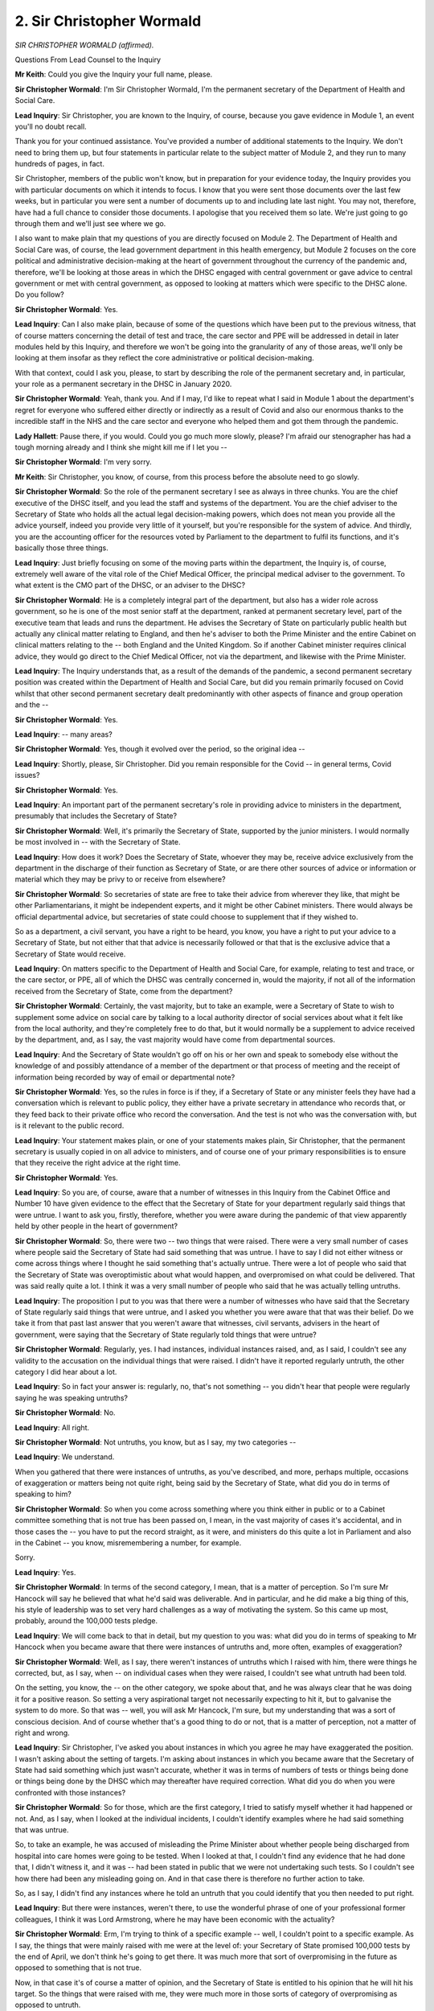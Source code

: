 2. Sir Christopher Wormald
==========================

*SIR CHRISTOPHER WORMALD (affirmed).*

Questions From Lead Counsel to the Inquiry

**Mr Keith**: Could you give the Inquiry your full name, please.

**Sir Christopher Wormald**: I'm Sir Christopher Wormald, I'm the permanent secretary of the Department of Health and Social Care.

**Lead Inquiry**: Sir Christopher, you are known to the Inquiry, of course, because you gave evidence in Module 1, an event you'll no doubt recall.

Thank you for your continued assistance. You've provided a number of additional statements to the Inquiry. We don't need to bring them up, but four statements in particular relate to the subject matter of Module 2, and they run to many hundreds of pages, in fact.

Sir Christopher, members of the public won't know, but in preparation for your evidence today, the Inquiry provides you with particular documents on which it intends to focus. I know that you were sent those documents over the last few weeks, but in particular you were sent a number of documents up to and including late last night. You may not, therefore, have had a full chance to consider those documents. I apologise that you received them so late. We're just going to go through them and we'll just see where we go.

I also want to make plain that my questions of you are directly focused on Module 2. The Department of Health and Social Care was, of course, the lead government department in this health emergency, but Module 2 focuses on the core political and administrative decision-making at the heart of government throughout the currency of the pandemic and, therefore, we'll be looking at those areas in which the DHSC engaged with central government or gave advice to central government or met with central government, as opposed to looking at matters which were specific to the DHSC alone. Do you follow?

**Sir Christopher Wormald**: Yes.

**Lead Inquiry**: Can I also make plain, because of some of the questions which have been put to the previous witness, that of course matters concerning the detail of test and trace, the care sector and PPE will be addressed in detail in later modules held by this Inquiry, and therefore we won't be going into the granularity of any of those areas, we'll only be looking at them insofar as they reflect the core administrative or political decision-making.

With that context, could I ask you, please, to start by describing the role of the permanent secretary and, in particular, your role as a permanent secretary in the DHSC in January 2020.

**Sir Christopher Wormald**: Yeah, thank you. And if I may, I'd like to repeat what I said in Module 1 about the department's regret for everyone who suffered either directly or indirectly as a result of Covid and also our enormous thanks to the incredible staff in the NHS and the care sector and everyone who helped them and got them through the pandemic.

**Lady Hallett**: Pause there, if you would. Could you go much more slowly, please? I'm afraid our stenographer has had a tough morning already and I think she might kill me if I let you --

**Sir Christopher Wormald**: I'm very sorry.

**Mr Keith**: Sir Christopher, you know, of course, from this process before the absolute need to go slowly.

**Sir Christopher Wormald**: So the role of the permanent secretary I see as always in three chunks. You are the chief executive of the DHSC itself, and you lead the staff and systems of the department. You are the chief adviser to the Secretary of State who holds all the actual legal decision-making powers, which does not mean you provide all the advice yourself, indeed you provide very little of it yourself, but you're responsible for the system of advice. And thirdly, you are the accounting officer for the resources voted by Parliament to the department to fulfil its functions, and it's basically those three things.

**Lead Inquiry**: Just briefly focusing on some of the moving parts within the department, the Inquiry is, of course, extremely well aware of the vital role of the Chief Medical Officer, the principal medical adviser to the government. To what extent is the CMO part of the DHSC, or an adviser to the DHSC?

**Sir Christopher Wormald**: He is a completely integral part of the department, but also has a wider role across government, so he is one of the most senior staff at the department, ranked at permanent secretary level, part of the executive team that leads and runs the department. He advises the Secretary of State on particularly public health but actually any clinical matter relating to England, and then he's adviser to both the Prime Minister and the entire Cabinet on clinical matters relating to the -- both England and the United Kingdom. So if another Cabinet minister requires clinical advice, they would go direct to the Chief Medical Officer, not via the department, and likewise with the Prime Minister.

**Lead Inquiry**: The Inquiry understands that, as a result of the demands of the pandemic, a second permanent secretary position was created within the Department of Health and Social Care, but did you remain primarily focused on Covid whilst that other second permanent secretary dealt predominantly with other aspects of finance and group operation and the --

**Sir Christopher Wormald**: Yes.

**Lead Inquiry**: -- many areas?

**Sir Christopher Wormald**: Yes, though it evolved over the period, so the original idea --

**Lead Inquiry**: Shortly, please, Sir Christopher. Did you remain responsible for the Covid -- in general terms, Covid issues?

**Sir Christopher Wormald**: Yes.

**Lead Inquiry**: An important part of the permanent secretary's role in providing advice to ministers in the department, presumably that includes the Secretary of State?

**Sir Christopher Wormald**: Well, it's primarily the Secretary of State, supported by the junior ministers. I would normally be most involved in -- with the Secretary of State.

**Lead Inquiry**: How does it work? Does the Secretary of State, whoever they may be, receive advice exclusively from the department in the discharge of their function as Secretary of State, or are there other sources of advice or information or material which they may be privy to or receive from elsewhere?

**Sir Christopher Wormald**: So secretaries of state are free to take their advice from wherever they like, that might be other Parliamentarians, it might be independent experts, and it might be other Cabinet ministers. There would always be official departmental advice, but secretaries of state could choose to supplement that if they wished to.

So as a department, a civil servant, you have a right to be heard, you know, you have a right to put your advice to a Secretary of State, but not either that that advice is necessarily followed or that that is the exclusive advice that a Secretary of State would receive.

**Lead Inquiry**: On matters specific to the Department of Health and Social Care, for example, relating to test and trace, or the care sector, or PPE, all of which the DHSC was centrally concerned in, would the majority, if not all of the information received from the Secretary of State, come from the department?

**Sir Christopher Wormald**: Certainly, the vast majority, but to take an example, were a Secretary of State to wish to supplement some advice on social care by talking to a local authority director of social services about what it felt like from the local authority, and they're completely free to do that, but it would normally be a supplement to advice received by the department, and, as I say, the vast majority would have come from departmental sources.

**Lead Inquiry**: And the Secretary of State wouldn't go off on his or her own and speak to somebody else without the knowledge of and possibly attendance of a member of the department or that process of meeting and the receipt of information being recorded by way of email or departmental note?

**Sir Christopher Wormald**: Yes, so the rules in force is if they, if a Secretary of State or any minister feels they have had a conversation which is relevant to public policy, they either have a private secretary in attendance who records that, or they feed back to their private office who record the conversation. And the test is not who was the conversation with, but is it relevant to the public record.

**Lead Inquiry**: Your statement makes plain, or one of your statements makes plain, Sir Christopher, that the permanent secretary is usually copied in on all advice to ministers, and of course one of your primary responsibilities is to ensure that they receive the right advice at the right time.

**Sir Christopher Wormald**: Yes.

**Lead Inquiry**: So you are, of course, aware that a number of witnesses in this Inquiry from the Cabinet Office and Number 10 have given evidence to the effect that the Secretary of State for your department regularly said things that were untrue. I want to ask you, firstly, therefore, whether you were aware during the pandemic of that view apparently held by other people in the heart of government?

**Sir Christopher Wormald**: So, there were two -- two things that were raised. There were a very small number of cases where people said the Secretary of State had said something that was untrue. I have to say I did not either witness or come across things where I thought he said something that's actually untrue. There were a lot of people who said that the Secretary of State was overoptimistic about what would happen, and overpromised on what could be delivered. That was said really quite a lot. I think it was a very small number of people who said that he was actually telling untruths.

**Lead Inquiry**: The proposition I put to you was that there were a number of witnesses who have said that the Secretary of State regularly said things that were untrue, and I asked you whether you were aware that that was their belief. Do we take it from that past last answer that you weren't aware that witnesses, civil servants, advisers in the heart of government, were saying that the Secretary of State regularly told things that were untrue?

**Sir Christopher Wormald**: Regularly, yes. I had instances, individual instances raised, and, as I said, I couldn't see any validity to the accusation on the individual things that were raised. I didn't have it reported regularly untruth, the other category I did hear about a lot.

**Lead Inquiry**: So in fact your answer is: regularly, no, that's not something -- you didn't hear that people were regularly saying he was speaking untruths?

**Sir Christopher Wormald**: No.

**Lead Inquiry**: All right.

**Sir Christopher Wormald**: Not untruths, you know, but as I say, my two categories --

**Lead Inquiry**: We understand.

When you gathered that there were instances of untruths, as you've described, and more, perhaps multiple, occasions of exaggeration or matters being not quite right, being said by the Secretary of State, what did you do in terms of speaking to him?

**Sir Christopher Wormald**: So when you come across something where you think either in public or to a Cabinet committee something that is not true has been passed on, I mean, in the vast majority of cases it's accidental, and in those cases the -- you have to put the record straight, as it were, and ministers do this quite a lot in Parliament and also in the Cabinet -- you know, misremembering a number, for example.

Sorry.

**Lead Inquiry**: Yes.

**Sir Christopher Wormald**: In terms of the second category, I mean, that is a matter of perception. So I'm sure Mr Hancock will say he believed that what he'd said was deliverable. And in particular, and he did make a big thing of this, his style of leadership was to set very hard challenges as a way of motivating the system. So this came up most, probably, around the 100,000 tests pledge.

**Lead Inquiry**: We will come back to that in detail, but my question to you was: what did you do in terms of speaking to Mr Hancock when you became aware that there were instances of untruths and, more often, examples of exaggeration?

**Sir Christopher Wormald**: Well, as I say, there weren't instances of untruths which I raised with him, there were things he corrected, but, as I say, when -- on individual cases when they were raised, I couldn't see what untruth had been told.

On the setting, you know, the -- on the other category, we spoke about that, and he was always clear that he was doing it for a positive reason. So setting a very aspirational target not necessarily expecting to hit it, but to galvanise the system to do more. So that was -- well, you will ask Mr Hancock, I'm sure, but my understanding that was a sort of conscious decision. And of course whether that's a good thing to do or not, that is a matter of perception, not a matter of right and wrong.

**Lead Inquiry**: Sir Christopher, I've asked you about instances in which you agree he may have exaggerated the position. I wasn't asking about the setting of targets. I'm asking about instances in which you became aware that the Secretary of State had said something which just wasn't accurate, whether it was in terms of numbers of tests or things being done or things being done by the DHSC which may thereafter have required correction. What did you do when you were confronted with those instances?

**Sir Christopher Wormald**: So for those, which are the first category, I tried to satisfy myself whether it had happened or not. And, as I say, when I looked at the individual incidents, I couldn't identify examples where he had said something that was untrue.

So, to take an example, he was accused of misleading the Prime Minister about whether people being discharged from hospital into care homes were going to be tested. When I looked at that, I couldn't find any evidence that he had done that, I didn't witness it, and it was -- had been stated in public that we were not undertaking such tests. So I couldn't see how there had been any misleading going on. And in that case there is therefore no further action to take.

So, as I say, I didn't find any instances where he told an untruth that you could identify that you then needed to put right.

**Lead Inquiry**: But there were instances, weren't there, to use the wonderful phrase of one of your professional former colleagues, I think it was Lord Armstrong, where he may have been economic with the actuality?

**Sir Christopher Wormald**: Erm, I'm trying to think of a specific example -- well, I couldn't point to a specific example. As I say, the things that were mainly raised with me were at the level of: your Secretary of State promised 100,000 tests by the end of April, we don't think he's going to get there. It was much more that sort of overpromising in the future as opposed to something that is not true.

Now, in that case it's of course a matter of opinion, and the Secretary of State is entitled to his opinion that he will hit his target. So the things that were raised with me, they were much more in those sorts of category of overpromising as opposed to untruth.

**Lead Inquiry**: Did you say to him, "Mr Hancock, I'm now aware that there are a significant number of people, senior civil servants and advisers in the heart of the government, seeking to respond to this appalling crisis, who believe that you are saying things regularly that are untrue or you are exaggerating or you are simply giving a wrongful impression about the reality" --

**Sir Christopher Wormald**: Not in exact --

**Lead Inquiry**: If you just let me finish my question.

**Sir Christopher Wormald**: Sorry.

**Lead Inquiry**: -- and therefore say to him, "This is damaging to the trust and the confidence which your colleagues must necessarily repose in you, and this is doing us and the department harm"?

**Sir Christopher Wormald**: So we had conversations, and I couldn't point you to, you know, a specific day, but I remember having this sort of conversation with him where I would say, you know, "People believe you are overpromising", and, as I say, the Secretary of State was always very clear that he was doing -- he was saying what he was saying, (a) he believed it was possible and (b) he believed it was very important to be both optimistic and aspirational.

So -- and that is, of course, in that category, you know, it's not untrue, but people believe you are overpromising, that is then a decision for him about whether that is the image he wishes to portray. I don't think he was in any doubt that some people thought that of him. I don't think there was ... I think -- well, you'll find out when you question him. I suspect he will be surprised by how widespread it was. I mean, I think he was very well aware that Mr Cummings held those views of him and expressed them. I think he probably knew that the Cabinet Secretary occasionally made the same point --

**Lead Inquiry**: The Deputy Cabinet Secretary?

**Sir Christopher Wormald**: I suspect -- as I say, I am now guessing about what Mr Hancock will think, but my guess would be that he will be quite surprised that Helen MacNamara had the same views. And I think some of your other witnesses have said the same thing, so I think he --

**Lead Inquiry**: All right.

**Sir Christopher Wormald**: -- will be surprised, as I was, in fact I hadn't heard that from Helen before either, that it was so widespread.

**Lead Inquiry**: And he would have been in no doubt, would he, about the concern that you expressed as the permanent secretary of his department at the fact that this appeared to be an issue?

**Sir Christopher Wormald**: So --

**Lead Inquiry**: Did you express concern, Sir Christopher, to him, or did you just debate objectively whether or not there was any validity to these issues?

**Sir Christopher Wormald**: No, in those sorts of circumstances, where it's not about wrongdoing, I see my role as making sure that the Secretary of State is aware of the position, and it is then his choice as Secretary of State how he wishes to behave. It's very different if you think there has been wrongdoing, therefore breach of the Ministerial Code, where you have a professional responsibility to raise a concern. So in those sorts of situations my role is to make sure the Secretary of State knows what is going on, to the best of my knowledge, and that if he is behaving that way he is doing so in the knowledge that it is raising concerns.

**Lead Inquiry**: Sir Christopher, we're not concerned here with code of conduct. I'm asking you whether you said to him, "Secretary of State, these concerns, these views, these expressions of opinion about your truthfulness or your accuracy or a tendency to exaggerate or be overly optimistic, however you call it, these concerns have been raised. I, as your permanent secretary, am concerned about this because of the impact upon the working relationships between this department and the rest of government, and on the trust and confidence which your professional colleagues must necessarily repose in you"?

**Sir Christopher Wormald**: No, I didn't have that conversation, but, as I say, I was not aware of the widespread view that has been expressed to this Inquiry by witnesses.

**Lead Inquiry**: How many times did this conversation, this matter, come up for debate between you? You said you spoke to him. Did it stop?

**Sir Christopher Wormald**: I can only -- I can only, and, as I say, I cannot remember the date, I can only remember one conversation, but, as I say, we were mainly talking about the views of Mr Cummings, and what he was saying.

**Lead Inquiry**: So there was one time when you spoke to Mr Hancock about the views of other professionals in government about him?

**Sir Christopher Wormald**: I couldn't ... I couldn't promise there was more than one, I can remember one conversation, but, as I say, what I was seeing at the time was a very small number of people who were not Mr Hancock's friends saying this, as opposed to a widespread thing around government. As I say, that has been presented to the Inquiry.

**Lead Inquiry**: You're not suggesting, are you, that because they weren't his friends that they should be treated any less seriously in the concerns that they expressed?

**Sir Christopher Wormald**: Erm --

**Lead Inquiry**: Helen MacNamara?

**Sir Christopher Wormald**: No, well, as I say, I didn't know that Helen held those views and she never said those views to me. It's obviously a very different conversation if you're saying "Mr Cummings is saying A, B, C, D and you need to be aware of that". That was very different from there were ten people, including lots of senior civil servants, saying.

Now, that second thing I was not aware of at the time, and therefore did not have that conversation.

**Lead Inquiry**: All right.

Do you accept that if these witnesses are right that Mr Hancock did regularly say things that they understood were untrue, that that would have been/was very damaging to the government's operations at this time, because of the lack of trust and confidence that his fellow ministers and his advisers and the advisers in other departments and civil servants could(?) place in him?

**Sir Christopher Wormald**: Categorically, yes. So at the time, I knew that there was some toxic relations both within Cabinet Office and Number 10 and between Cabinet Office and Number 10 and the Secretary of State.

What has come out very clearly from your witnesses is it was much more widespread and much more toxic in both of those categories than I knew at the time, and had I known it at the time, your statement is absolutely correct, that would be a big worry, and one of ... one of my reflections so far on the evidence that the Inquiry has heard is that the amount of time and energy that appeared to be taken up very early in the pandemic on the blame game, that energy would clearly have been much better spent solving the problems that the pandemic was bringing.

**Lead Inquiry**: Indeed.

**Sir Christopher Wormald**: So I recognise exactly the point that you are making.

**Lead Inquiry**: That is -- those questions focus on Mr Hancock and his relations with other parts of the government.

I now want to ask you some questions about the general view taken of the DHSC.

**Sir Christopher Wormald**: Yeah.

**Lead Inquiry**: Could we have, please, the witness statement from Lord Sedwill on the screen, INQ000250229, page 39.

**Lady Hallett**: Whilst that's coming up, Mr Keith, could we break at about 12.45, please?

**Mr Keith**: Yes, of course, my Lady.

Paragraph 148, Lord Sedwill refers to the NHS, and then about six or seven lines down:

"Despite the experience of its political and professional leadership, [so that's its ministers and the civil servants], dedicated and determined staff, and a surge of civilian and military personnel, DHSC was neither structured nor resourced for a public health crisis of this magnitude."

It "straddled" too many different areas, responsibilities scattered across too many areas.

"Admirably, people had pulled together and front-line staff and volunteers had performed heroics, but the programmes delivered despite not because of the legacy systems."

He says he called for major reform.

Just pause there, because there is a theme.

Mr Cummings in his statement, we won't put it up, but he says at paragraph 120:

"The DHSC was overwhelmed by the scale of the crisis in Feb-May. It didn't have anything like the people it needed. It couldn't quickly build capacity ... was bad at asking the Cabinet Office for help."

It was:

"... (... hard for me to know how much of this was [Mr] Hancock and how much structural to the DHSC)."

Helen MacNamara, if we could have this up, INQ000273841, page 30, paragraph 56. Thank you:

"Further concerns were raised by Lee Cain on the communications effort, including further indications that DHSC were overwhelmed (or appeared to be). DHSC was not able (or, perhaps, not willing) to provide anyone into the Cabinet Office to support the team ... look[ing] at public sector preparedness, [to] develop the policy on the NPIs or support on the ... co-ordination effort."

Then further down the page:

"We also -- mistakenly -- [and it's the fourth to last line in that paragraph] did not appreciate that DHSC had focused and were focusing on DHSC and the impacts on the acute health system, rather than the wider and long-term health of the public. I do not think we fully understood this until too late to do anything to really remedy it."

At page 88, paragraph 181, at the bottom of the page:

"It was difficult to get the right kind of engagement from DHSC or the NHS. There was an inbuilt reluctance to accept that it was possible to get to a point where the NHS was overwhelmed and/or to acknowledge that this would be something that Number 10 and the Prime Minister would need to be across and content with the handling of."

Then you know, I won't bring them up in light of the time, but perhaps one of them will suffice, you'll know that Sir Patrick Vallance, the government's own Chief Scientific Adviser, expressed on multiple occasions in his evening notes views about chaos, operational mess, inefficiency, lack of grip in the DHSC.

If we could have INQ000273901, page 594, he refers to an email from within the DHSC describing it as ungovernable and a web of competing parts. So that's 594 of document INQ000273901.

It is obvious, Sir Christopher, that the individuals and the personnel did their very best. Much was asked of them, and a great deal was delivered. But structurally, systemically, there appears to be a view quite widely held that the DHSC, in the face of this admittedly unprecedented crisis, did fail to perform as it was expected to do?

**Sir Christopher Wormald**: Well, let's -- there were a lot of points, a lot of different points made in the evidence that you -- that you quote, and some of them I agree with and some of them I do not.

**Lead Inquiry**: Well, structurally, do you accept the proposition that the DHSC was, to a significant and important extent, chaotic or dysfunctional or ungovernable?

**Sir Christopher Wormald**: No, I don't think any of those things. Now, the points that were made particularly in Mark Sedwill's first comment, about the nature of the health and care system and DHSC's role within it, I completely agree with, and would recognise. And this was the picture that I was seeing, I mean, I'm obviously biased as I was very proud of the work of my department and how it stepped up to the mark.

I think the point about the structural questions about how health and care were organised, what levers we had, and in particular -- and we covered this in Module 1, and I'm of exactly the same view now -- our ability both in the health and care system and in the wider government to surge for a crisis of this size, I do think that was a big problem. So, as I say, I recognise all of those things, I don't recognise --

**Lead Inquiry**: The overall problems?

**Sir Christopher Wormald**: Yeah, I mean -- for completeness, I mean, we were obviously under a huge amount of strain. We had people working incredibly hard in very difficult circumstances, dealing with something unprecedented, and it felt -- at the time it felt incredibly tough, and a huge, huge responsibility, and people were at times very down that we weren't able to get on top of some of the problems.

So I'm not going to say this was some sort of perfect, easy situation. But I don't recognise the sort of chaos and dysfunction. I recognise the people working incredibly hard in very difficult circumstances to get on top of huge challenges.

**Lead Inquiry**: So may it just be a question of degree? You would accept that, in significant ways, the DHSC did fail to get on top of problems. It was regarded as -- regarded from the viewpoint of the professional colleagues working with it day in and out at Number 10 and Cabinet Office level as being chaotic or unable to deal with the things that it was asked to --

**Sir Christopher Wormald**: Well, let's have -- so let's break down between the four. As I say, I thought Mark's paragraph, which is largely about the structure of the health and care system, I largely agree with. Helen and he had -- he and I had had conversations about -- that's why, you know, when I received that piece of paper I recognised the view as one that had been -- that I had discussed with him. Helen's views I hadn't heard before. I'm slightly surprised that I hadn't. I would be -- if she had those views I would expect her to have raised them.

Likewise with Patrick, if he had issues at particular times, as his diary clearly shows that he did, I thought we had -- I have huge respect for Patrick, I thought we had a good working relationship, and I would have hoped that he would have raised them directly with me.

And then for Mr Cummings, well, I mean, his views of government civil servants are long held and very public, so I would -- I would put the four pieces of evidence that you've given me in different categories like that.

**Mr Keith**: My Lady, that may be a convenient moment.

**Lady Hallett**: We will break for lunch. I'm sorry we've got to ask you to come back after lunch. You were warned, I hope?

**The Witness**: I was warned, and there are obviously lots of important questions to be answered.

**Lady Hallett**: Very well, I shall come back at 1.45, please.

*(12.45 pm)*

*(The short adjournment)*

*(1.45 pm)*

**Lady Hallett**: Mr Keith.

**Mr Keith**: Sir Christopher, I now want to turn to some of the most important COBR meetings, and so that we can all understand the importance of this topic, COBR was of course the crisis machinery in the heart of government that responded to and responds to crises, both acute, and as we will see, longer running. It was at those COBR meetings that some of the most important decisions and the most important realisations came to be understood.

**Sir Christopher Wormald**: Correct.

**Lead Inquiry**: Yes. The DHSC was obviously aware from an early stage of the novel virus, and the evidence shows that you chaired a number of meetings in January with your officials, you chaired regular meetings from January with the CMO, the Deputy Chief Medical Officer, strategic incident director, and other bodies with which the DHSC was associated, Public Health England, for example, NHS England.

And presumably the DHSC, through yourself and others, attended all the COBR meetings?

**Sir Christopher Wormald**: Yes. So I chaired meetings, I think, from January 20th, and I went on doing so until there were regular ministerial meetings.

The initial COBR meetings were chaired by, as I think is well known, the Secretary of State for Health, and I attended, I think, all the COBR meetings that he chaired, and then subsequent COBR meetings where it was alternate between the Prime Minister and the Secretary of State.

**Lead Inquiry**: Yes. The first one that I want to take you to, although it's not the first in order, is 29 January 2020, page 1 of INQ000056226. With all these documents, and with all these minutes, Sir Christopher, I'm going to ask you to focus, please, on what your understanding on the part of the DHSC was when you received the information and the relevant facts --

**Sir Christopher Wormald**: Yeah.

**Lead Inquiry**: -- and so on and so forth, in the course of these meetings. We can see the attendance on the first page, the ministers. Second page, officials, including yourself in the middle of the page on the left.

If we go to page 5, we can see in paragraph 3 the CMO telling the attendees that:

"... the UK planning assumptions were based on the reasonable worst-case scenario. There were two scenarios to be considered. The first was that the spread was confined within China, the second was that the spread was not limited to China and there would be a pandemic like scenario, with the UK impacted."

It appears from this, Sir Christopher, that the DHSC, amongst all the other attendees, was being told that if the spread -- if the virus spreads from China and is not limited to China, but is anywhere else, other than China, there would be a pandemic-like scenario with the UK impacted. That is to say, if it leaks from China, it's coming.

**Sir Christopher Wormald**: Yes, that's what -- that's certainly what it -- that's certainly what it says. The CMO's views at the time, as he expressed them, and he of course is the DHSC in this case, there wasn't a sort of -- there isn't a difference -- I think were a little more nuanced than is set out here. But those were the two broad scenarios.

**Lead Inquiry**: In that second scenario, therefore, on the basis that the virus leaks from China, to what extent did the attendees ask themselves: well, if we're being told that, if it leaks from China, there would be a pandemic-like scenario and the UK is impacted; what measures do we need to start thinking about now to stop the United Kingdom being impacted once the virus has spread from China?

**Sir Christopher Wormald**: Well, so that was the whole reason there was -- there were COBR meetings at this time at all, and -- because, as I'm sure you know, it's quite a high bar --

**Lead Inquiry**: Sir Christopher, I'm so sorry. What measures were in any or all of your minds as to -- what thoughts were in your minds as to what measures could be taken to stop this second eventuality arising?

**Sir Christopher Wormald**: Oh, sorry. I'm terribly sorry, I slightly misunderstood your question. So the measures people were thinking at the time would have been all the measures up to the full implementation of the pandemic flu plan that we've discussed before. That's what would have been in people's heads.

**Lead Inquiry**: There is no debate, if you take it from me, on the face of this document, as to what those measures might be, what can be done to start putting them into place or thinking about them or arranging them. Why is that?

**Sir Christopher Wormald**: Well, I mean, there was definitely thinking and discussion of that going on. COBR -- and this is one of the things we need to reflect on about the process. COBR tends to deal and is set up to deal with incidents, and you see that from the agenda of this thing, it was dealing with like very specific things. So from my recollection, there was definitely discussion within DHSC and within SAGE about the kinds of measures that you would need to take, and discussion of the flu plan. It's not in this particular meeting, that is true.

**Lead Inquiry**: So the answer is: it wasn't debated in COBR, which is the primary body for crisis machinery in the United Kingdom?

**Sir Christopher Wormald**: I haven't checked when it began to be discussed in COBR, certainly not in this meeting.

**Lead Inquiry**: Could we look at page 6, please, paragraph 12. The reasonable worst-case scenario planning: the government "continuously plans for a pandemic", it's an "international issue", local resilience forums had planning assumptions for pandemic influenza.

There are then a number of bullet points about repatriation, dealing with British nationals in Wuhan, pandemic plans in place for prisons, border staff, PPE, transmission possibly of the virus through food or animals.

Then over the page, transport -- communications. Summing-up, 16, there must be a clear communications plan. The CMO should lead communications, more detail on Wuhan returnees.

Are you surprised, looking at this now, that there was no debate at all about whether or not anything could be done to stop the virus coming once it had left China, or secondly what measures in practice might have to be contemplated?

**Sir Christopher Wormald**: I didn't think -- I have to say I didn't think so from memory about this specific meeting, because I did know all those discussions about the flu plan were -- well, they were certainly going on in DHSC. Now, I mean, the closest this meeting gets to it is the thing we went past on the reasonable worst-case scenario assumptions, and that was clearly the focus of the work at the moment, was working out -- was working out those.

Now, and the only further thing I'll say is at this stage what the communications were to the general public about what they should do, that is the first stage of preparing for a novel disease. I know it's not directly relevant to your question, but it's more than just ... sorry, something very odd happened on the screen. It's more than just comms in the traditional sense.

So if I'm honest, I can't say at that meeting I was surprised, because the meeting was discussing, as it were, the business of the day.

**Lead Inquiry**: Communications appears to be at the forefront of matters considered by this committee. It appears to be the focus of the summing-up. Why was so much focus relatively placed on communications as opposed to considering the practical measures which might be taken to stop the virus reaching the United Kingdom, assuming it had left China?

**Sir Christopher Wormald**: For the reason that I just said, that the question -- and I'm sure you'll want to ask our public health specialists who you're talking to later, the question of what are you advising the public to do is the first thing that you want to do -- you know, whether you advise people to go to particular places, wash hands, all those sorts of things, those are public health interventions done via communications, and from my mind -- and it's particularly why there's a reference to the CMO leading communications here, it's about, from memory, that sort of public health communication, you know, not is the government going to issue a press notice.

**Lead Inquiry**: You've referred twice to the flu plan.

**Sir Christopher Wormald**: Yeah.

**Lead Inquiry**: In summary, and is this a correct summation of the position, Sir Christopher, the flu plan upon which the government at this stage was still proceeding --

**Sir Christopher Wormald**: Yeah.

**Lead Inquiry**: -- dating back to 2011, the flu pandemic strategy, envisaged measures such as providing for proper legislative powers to be exercised --

**Sir Christopher Wormald**: Yeah.

**Lead Inquiry**: -- the Coronavirus -- or flu Bill, the possibility of school closures, washing hands and managing excess deaths. Were those the broad heads of --

**Sir Christopher Wormald**: Erm, plus the communications bit. So what the flu plan envisages --

**Lead Inquiry**: Just yes or no, are those the correct --

**Sir Christopher Wormald**: No.

**Lead Inquiry**: -- heads? You say plus?

**Sir Christopher Wormald**: Yes, so -- and in some ways the heart of the flu plan is voluntary -- I must remember not to use the acronyms -- non-pharmaceutical interventions, voluntary non-pharmaceutical interventions, which are dialled up and down to control, so that is the other thing in the flu plan that we were expecting to do. So the work going on in the department at this point is: can we update the flu plan for this different disease but, as you say, the presumption was that we would be following, basically, the flu plan.

**Lead Inquiry**: Forgive me. What non-pharmaceutical interventions was the DHSC actively considering other than those measures which I have already mentioned which were part of the existing flu plan, the possibility of school closures, dealing with the physical problems associated with excess deaths, arranging for legislative proposals to be advanced, and washing hands?

**Sir Christopher Wormald**: It's what advice you give to the public on how they should be behaving --

**Lead Inquiry**: Those are not non-pharmaceutical interventions. What other non-pharmaceutical interventions?

**Sir Christopher Wormald**: Sorry, those are non-pharmaceutical interventions.

**Lead Inquiry**: The ones I have mentioned are non-pharmaceutical interventions, I am asking you what else was under consideration by way of other non-pharmaceutical interventions, not communications to the public, I'm talking about practical measures to stop the spread of the virus?

**Sir Christopher Wormald**: Sorry, this is where we're slightly misunderstanding ourselves. Advice to the public on how to behave are non-pharmaceutical interventions designed to stop the spread of the virus, is my point.

**Lead Inquiry**: INQ000146557, pages 1 and 2.

This is an email enclosing minutes from a SAGE meeting. It is an email which goes to the permanent secretary at the dhsc.gov.uk. We can see that in the top right-hand corner. Would that have been you?

**Sir Christopher Wormald**: Yes.

**Lead Inquiry**: If we look down at the bottom of the page, we can see that Professor Sir Chris Whitty says, of the four scenarios, only two in practice are worth considering.

"The other is the opposite end of the risk scale and is our reasonable worst case scenario for which plans are also being developed. With R [the reproduction rate] of 2-3 ..."

That's one person infecting two to three other people in an unimmunised population.

"... mortality of maybe 2% (wide confidence intervals around both of these and all other numbers), a doubling time currently of maybe 3-5 days and an incubation period of mean 5 [days] this could within the next few weeks ..."

Emphasise that, please, Sir Christopher.

"... become widespread and turn into a significant pandemic relatively quickly."

The Chief Medical Officer was saying, in essence, was he not, "We have a basic understanding of the reproduction rate, we've got a basic understanding of the mortality rate and, therefore, we can work out how many people might die, a doubling time, and therefore that this could spread within the next few weeks and become widespread".

With that information available, and with the knowledge from the COBR meeting that once the virus has left China, if it leaves China, it's coming, why were those two pieces of information not put together to reach the realisation, with those characteristics and with no practical means of stopping it once it's left China, we are in real trouble?

**Sir Christopher Wormald**: No, and that was the view of the department. I mean, a few days after this, the Chief Medical Officer is saying that we might be looking at 100,000 to 300,000 deaths in that scenario, and that was the basis -- that that might happen at this pace, not that it will, but it might, was the basis on which DHSC was working.

**Lead Inquiry**: Once it leaves China, it will happen?

**Sir Christopher Wormald**: Yeah, and the "once" is very important here, so Chris -- and I've talked to him on a number of occasions about this -- was clear that the conditional bit of that is very important. So he is not saying there will be a pandemic, he is saying, if it's not controlled in China, then it's very likely to become a pandemic and then, as becomes clear a few days later, he is saying "And in the UK that might lead to 100 to 300,000 deaths", so I don't think there's any sort of dispute about what we thought at the time.

**Lead Inquiry**: And by the beginning of February you discovered that it had indeed left China?

**Sir Christopher Wormald**: Well, in -- at that point, in extremely small numbers. Now, this is why I say that the CMO's view is rather, slightly more nuanced, or certainly how he described it to me, than is set out here.

So, I mean, as I say, I'm sure you will ask him yourself, but his view was if you have, as it were, very small outbreaks elsewhere that can be contained, in exactly the same way as our strategy started with contain, then of course it doesn't become a pandemic, it's when you get sustainable human-to-human transmission across a wide range of countries. At that point his view was it was very, very difficult to stop and would become a pandemic.

**Lead Inquiry**: So you're saying that the assertion in the COBR minute that the virus would become widespread -- the second contingency, it would become widespread once it leaked from China, is wrong?

**Sir Christopher Wormald**: No, it's not wrong, it's a -- certainly, as I understood the CMO's views, but of course you'll ask him yourself, that it's a -- it's about what you mean by leaked from. So a case, one case appearing in another country that is identified, contained and doesn't lead to human transmission, he would not say that is -- has leaked from China. Once you've got sustained human-to-human transmission outside China, I think that's what he would describe as -- I mean, I'm slightly -- why I'm um-ing and ah-ing --

**Lead Inquiry**: I'm not asking for the Chief --

**Sir Christopher Wormald**: That was my understanding.

**Lead Inquiry**: That's right. I'm asking for your understanding.

**Sir Christopher Wormald**: Yeah.

**Lead Inquiry**: INQ000146558 is a letter from the private secretary in Downing Street to the DHSC, because it says:

"The Prime Minister met your Secretary of State, the CST and colleagues from the centre today for his first DHSC Departmental Performance meeting."

Much of this statement or this letter deals with matters concerning the NHS objectives for manifesto commitments, performance, and so on.

There was, however, in the meeting a short update on coronavirus, which appears to relate to the need to explain the plan, whatever that plan was, and dealing with travel restrictions.

Why was so little time, relatively speaking, devoted in that meeting to coronavirus, in light of the information from the COBR and that email from the Chief Medical Officer saying the plausible scenario is once the virus leaks from China it is coming?

**Sir Christopher Wormald**: So I've covered this meeting in quite some detail in my statements, but -- so the meeting was set up at the request of the Prime Minister to cover --

**Lead Inquiry**: Sir Christopher, I don't wish to be impolite. Please would you answer the question: why was so little time, relatively speaking, spent on the issue of coronavirus during this meeting?

**Sir Christopher Wormald**: Well, what time was devoted to what was the choice of the chair of the meeting, which was the Prime Minister.

**Lead Inquiry**: All right. So your answer is the Prime Minister --

**Sir Christopher Wormald**: We had -- we had asked for coronavirus to be added to the agenda, and the CMO came specially, was not an original invite to the meeting, because we believed that we should update on the status of Covid, which was done. How the meeting was then run in practice was, as I say, a matter for the chair.

I came out of the meeting thinking that the messages about how serious this was and what the likely death toll would be had been delivered, so I wasn't thinking that our objectives for that bit of the meeting had not been achieved, even though it covers lots of other things. In my mind, we were there to tell the Prime Minister this is very serious and the likely death toll and to hear from the CMO, and that had all been achieved.

**Lead Inquiry**: Do you agree that the letter from Downing Street reflecting upon the meeting on behalf of the Prime Minister makes absolutely no reference to the death rates?

**Sir Christopher Wormald**: No, it doesn't, which -- now, my --

**Lead Inquiry**: Just yes or no, please.

**Sir Christopher Wormald**: No, it doesn't. Just as a matter of fact it does not.

**Lead Inquiry**: The COBR meeting on 5 February, INQ000056215.

Page 1, attendees. Page 2, officials, you're there again. Page 5, paragraph 2:

"... the CMO said ...

"- On average individuals who had died as a result of the novel coronavirus had spent between seven to ten days in hospital ...

"- The two most high-risk groups appeared to be the elderly and those with pre-existing illnesses.

"...

"- The fatality rate estimate remained at 2-3%."

Scrolling back out, please, paragraph 4 deals with the issue of returnees.

Paragraph 6 notes that screening controls would be unlikely to delay the arrival of the virus by very much.

Paragraph 7 deals with communications -- I'm sorry, it deals with repatriation of those persons coming back from China. I think maybe item 3 deals with -- item 4 deals with communication strategy, and item 3 reasonable worst-case scenario:

"The DIRECTOR OF THE CIVIL CONTINGENCIES SECRETARIAT set out the planning priorities ...

"... the following points were made:

"- The committee agreed the need for a clear communications strategy ...

"... an emergency bill for support the UK's response."

And the link between the devolved administrations and local resilience forums.

Where was the debate about whether or not borders or a test and trace system or other practical form of NPI could prevent the spread of the virus if it came to the United Kingdom?

**Sir Christopher Wormald**: Well, I think, and this is from memory, if we look at the slides mentioned in paragraph 9, that is the report of the planning that is being done for the -- for the reasonable worst-case scenario, which is that the virus has escaped from China and become a pandemic. So I think it is that bit of the discussion.

**Lead Inquiry**: The planning priorities there referred to were drawn, were they not, from the 2011 pandemic flu strategy document, which, as we've discussed, talked in terms of washing hands, talked in terms of the possibility of closing schools, talked in terms of how to manage large numbers of dead people, and communication.

**Sir Christopher Wormald**: And the things I mentioned earlier.

Now, on the two things you raise specifically, so the closing of borders, and I can't remember the exact date, but our scientific and clinical advice at the time, and certainly the WHO's advice, was that closing borders would have not more than a marginal timing effect. So I'm not surprised --

**Lead Inquiry**: We've read that --

**Sir Christopher Wormald**: Yeah.

**Lead Inquiry**: -- bit out.

**Sir Christopher Wormald**: So I'm not surprised that was not discussed. At this point I don't think anyone in the UK was talking about an extensive test and trace system as being a possibility. Again, given that at this point I don't think we ... I may get my timeline wrong, but this is just -- this is the point when the first tests are being invented, as it were. Certainly no one was talking about an extensive test and trace system at this time. So I'm not surprised it wasn't discussed.

**Lead Inquiry**: So is this the position: border measures by way of screening for symptoms and the like was -- and in fact your department advised on 21 February and the measures and the advice were accepted on -- sorry, of January. The advice was accepted by the Secretary of State on 22 January, to the effect that symptom screening at borders was unlikely to be particularly effective --

**Sir Christopher Wormald**: Yes.

**Lead Inquiry**: -- and would only secure a few days' delay, if that?

**Sir Christopher Wormald**: Yeah.

**Lead Inquiry**: There was a recognition that there was no testing system scaled up or in place. Other than the first few hundred index cases, there was no real test and trace system, was there?

**Sir Christopher Wormald**: No.

**Lead Inquiry**: That was because under the 2011 pan flu strategy it was understood you don't need and you don't have to have a test, trace system for dealing with flu; correct?

**Sir Christopher Wormald**: Well, basically, yes.

**Lead Inquiry**: Right.

**Sir Christopher Wormald**: As I say, at that point, there's no testing infrastructure at all, so --

**Lead Inquiry**: Yes. Doctrinally, because of the latent period, the incubation period, the characteristics of flu, there's no point having a test, trace system. You take Tamiflu, an antiviral, and you wait it out.

For this virus, which you knew was not a flu virus, where was the understanding that you did need a test, a massively scaled-up test, trace system if there was to be any practical means of preventing the virus from reaching the United Kingdom and spreading?

**Sir Christopher Wormald**: That came much later.

**Lead Inquiry**: Why didn't it come then?

**Sir Christopher Wormald**: Well, of course, at this point -- as I say, I can't quite remember the timeline of the actual creation of -- creation of tests, but it's --

**Lead Inquiry**: The diagnostic -- forgive me -- the United Kingdom on the same day as South Korea invented a diagnostic test for coronavirus --

**Sir Christopher Wormald**: Yeah.

**Lead Inquiry**: -- it was, in fact, in the middle of January, but there was no scaling up of the test and trace system beyond the first few hundred index cases until well after --

**Sir Christopher Wormald**: Yes, that's correct. And at this point, the scientific advice we were receiving was -- I'm not quite sure what the right words are, not definitive about how good even the tests were at this point, so for quite a long period, for example, it was believed that the test did not reliably pick up either presymptomatic or asymptomatic cases and it wasn't clear how reliable it was for symptomatic cases till a bit later.

So at this point with the development of the testing technology and the understanding of the testing, nobody, as far as I know, was -- from either the policy side or the clinical or scientific side, was saying that what you're laying out was a practical proposition for stopping the virus getting into the country in the first place.

So the focus was, as is then set out in the plan on March 3rd, on the contain -- the "contain" bit and then the other stages of the plan.

**Lead Inquiry**: Do you accept that other countries turned it very much into a practical proposition?

**Sir Christopher Wormald**: Oh, well, and -- and I've said, I've said before, that some countries in South East Asia clearly did very, very well.

**Lead Inquiry**: Yes.

**Sir Christopher Wormald**: Now the only think I'd add on this, and again I think I put it in my statement, that even the countries in Europe which had a much bigger testing capacity, particularly Germany, which had a very extensive diagnostics industry, they didn't succeed in using testing to stop the virus getting in either. So it wasn't simply a question of how many tests you have -- and as the Chief Medical Officer gave in his witness statement -- in his evidence to Module 1, when you look at what South Korea had done, what they'd done was a very big investment in public health in general, of which testing was one part, as it were. So what I wouldn't like to leave you the impression with was that even -- even looking at South East Asia, but the testing bit is a complete silver bullet. It was -- clearly they did it very well, they did it much better than us, I think there's absolutely no doubt about that, but at this point no one in the UK was thinking of a test and trace system as being the answer.

**Lead Inquiry**: Regardless of Germany, with which we're not overly concerned in this Inquiry, regardless of whether it was a silver bullet, there was no practical or policy consideration given at all, until very much later, to the practical proposition of a test and trace system to prevent the spread of the virus?

**Sir Christopher Wormald**: No, and the advice we were receiving from our clinicians and the scientists didn't include that measure, that is true.

**Lead Inquiry**: INQ00056227 is a COBR on 18 February.

At this stage, we can see there the attendees. Page 2, the officials, including yourself again. Page 5, a CMO update. A debate about the reasonable worst-case scenario. And I'm not going to deal with you with the point about whether or not focusing on the reasonable worst-case scenario and whether it would eventuate misdirected attention away from the reality of what was happening.

But this COBR minute makes plain that -- you will see from the CMO's description in paragraph 2 -- there was a risk of onward transmission, escalation to a global pandemic remained realistic possibilities.

Scrolling back out, please, repatriation, paragraph 4. Paragraph 5, the repatriation of nationals and the possibility of infection from persons entering the United Kingdom.

Scrolling back out, and then going to the next page, legislation, so again a debate about the legislative basis for anything that might need to be done.

Scrolling back out again, the following page:

"Planning for a Reasonable Worst Case Scenario":

"The DIRECTOR OF THE CIVIL CONTINGENCIES SECRETARIAT said that there was work to be done to create a clear plan of activity (across the UK Government) from the moment of sustained transmission to its estimated peak ..."

If you're right, Sir Christopher, that there was already thinking about NPIs and what measures reflective of the existing flu strategy or additional to the existing flu strategy could be contemplated and imposed, why was the COBR still at the stage of just talking about the need to create a clear plan of activity?

**Sir Christopher Wormald**: Well, I mean, what it says is there was still work to be done, which there was, the work had begun, but it had not finished. I think the situation is exactly as described on the page.

**Lead Inquiry**: You were obviously closely engaged with Number 10 and Downing Street and the Cabinet Office through these late days in February, were you not?

**Sir Christopher Wormald**: Yes.

**Lead Inquiry**: How effective was the working relationship at ministerial and at official level?

**Sir Christopher Wormald**: So, and again, I've done this in some detail in my witness statement, I believed that in terms of relations at official level, actually throughout the pandemic, they were good, with the Cabinet Office, and -- at political level, and we've discussed some of this already, they were rather more up and down. But we felt we had good communications, that we got a hearing, that we'd engaged with the Civil Contingencies Secretariat, that COBRs were happening, all those things we had asked for, we felt those relationships were good.

**Lead Inquiry**: You say in your statement that conflicts and tensions were time consuming and consequently affected the efficiency of the government's response, so it appears you accept that to some degree, but we mustn't overexaggerate it, the ability of the government to respond was adversely affected --

**Sir Christopher Wormald**: Yeah, I mean, so --

**Lead Inquiry**: -- clashes?

**Sir Christopher Wormald**: It wasn't surprise you I thought about my words here extremely carefully, so -- and it's exactly as I say in my witness statement. So I don't believe, and I've never believed, that the core decision-making of which NPI to implement when in this period, this March period, was affected by any of those issues. When I was -- my recollection at the time and when I've reviewed the evidence, you can see the golden thread from the scientific advice we were receiving to the decisions that the government made on NPIs. So I thought that core bit was following a proper process of advice et cetera.

What was affected by the issues that you mention was, exactly as you said, it was the efficiency of the government machine to do a number of other things.

**Lead Inquiry**: Right.

**Sir Christopher Wormald**: We had two, and I think I raised -- and it's in the evidence, two very specific practical things that went wrong that made us less efficient. One was meetings being called by several different bits of Downing Street and Cabinet Office at the same time with the same people on the same subject. And the other, which I have some text exchanges with Tom Shinner and with Mark Sedwill on, is multiple commissions on the same issue, and in one case I think there were two or three commissions on a procurement issue which turned out none of them were what the Prime Minister wanted and we wasted an entire day.

So there were definite -- I'm not disputing at all, there were definitely those sorts of issues. I didn't think, and I didn't raise, therefore, that those core decisions on NPIs, I didn't see any of that being affected by those issues.

**Lead Inquiry**: But the efficiency of the government's response was affected, yes or no?

**Sir Christopher Wormald**: And in the examples I have given, and I put it on record at the time, and we dealt with them, yes.

**Lead Inquiry**: Right.

INQ000279915 is a record of a WhatsApp communication between yourself and then Sir Mark Sedwill --

**Sir Christopher Wormald**: Yeah.

**Lead Inquiry**: -- where on 18 March you were worried about the fact that Number 10 SPADs were attending SAGE?

**Sir Christopher Wormald**: Yes.

**Lead Inquiry**: By 18 March, deaths had started to occur in the United Kingdom, had they not?

**Sir Christopher Wormald**: Yeah, and by --

**Lead Inquiry**: No, just please wait for the question.

**Sir Christopher Wormald**: Oh, sorry. Yes.

**Lead Inquiry**: Why were you concerned with a matter of process of this type as to who was attending SAGE when presumably the focus of every single minister and official should have been on the delivery, the outcome of these committee meetings and what was being done?

**Sir Christopher Wormald**: Because of the part at the top of the page. So 18 March is between the decision on 16 March to go for much more extensive voluntary restrictions and then the decision on 23 March to go for full lockdown.

My concern about SAGE here, and, as I say, I was normally a big fan of SAGE, my specific concern is in the second text here, which was, as far as I could see, SAGE had changed its analysis particularly around, I think it was, the effects on the NHS, without there being an explanation of new data.

So that was what I was concerned about. And then I was concerned about the purity of the SAGE advice which was going to the Prime Minister and others because SPADs were available. Those were my concerns, so I raised them.

**Lead Inquiry**: Sir Christopher, a concern about the substance of the advice coming from SAGE is one thing. Why were you wasting time concerned with the process of the system?

**Sir Christopher Wormald**: Because whether the advice is pure, and this was the reference to Chilcot you will see here, that one of the key findings of the various reports around the Iraq War, including the Chilcot one, was the mixing up of the technical factual advice and the political advice. That is the reference to Chilcot.

Now, as I say, this had been a key issue in that Inquiry --

**Lead Inquiry**: I'm going to --

**Sir Christopher Wormald**: We therefore wanted to take it very seriously.

**Lead Inquiry**: Forgive me. You've made the point, you were concerned about the recommendations of the Chilcot Inquiry. We don't need to go into what they were.

Let's go back a few days to another COBR, 26 February, INQ000056216.

Pages 1 to 3 give us the attendees.

If we just scroll, please, through page 2, we can see that again you're there.

Then if we look at page 5, paragraph 1, an update on the current global situation.

There was particular concern at the 26 February -- COBR -- wasn't there, Sir Christopher, about the fact that in Italy there had been an explosion of the virus? There had of course been a quarantining or a lockdown of a number of northern municipalities in Italy, and concern was expressed there about sustained human-to-human transmission in Italy, which receives a high number of travellers to and from the United Kingdom.

If we scroll back out again, and just cast our eyes down the page, we have health advice for travellers and schools; over the page, international response, that's to say helping other countries and helping the WHO; and then (d) on page 6, paragraph 11:

"... the reasonable worst case planning assumptions looked close to becoming the reasonable planning assumptions as cases in Italy demonstrated the need for heightened alertness ..."

Progress legislation, ensure good public communications, and there are references then to massive numbers of deaths under the reasonable worst-case scenario, which was of course appearing increasingly to be the reality, guidance on excess death management, a reference to economic impact.

And then if we just go over and scroll, pages 8, 9 and 10, we will see references to travellers -- thank you -- excess death management, and actions for the processing of the Bill, the Covid-19 Bill.

Where is the practical debate about measures to stop or control the spread of the virus, which is now in Italy and is envisaged to undoubtedly, if it had not already come to the United Kingdom, to come here?

**Sir Christopher Wormald**: So I would say that would be in the HMG preparedness section that you described. Now, of course the other thing that was going on at the moment, which I think every attendee at the meeting would have known is this is when we were preparing the -- for publication the Covid action plan that went out on 3 March, and that was the big thing that was being done at that point, which was to set out that strategy, and the -- and just for completeness, we were of course still in the contain phase in the UK at this time.

**Lead Inquiry**: Yes. On 28 February, before that action plan was published, a paper was prepared by the Civil Contingencies Secretariat with the assistance of the Department of Health, correct?

**Sir Christopher Wormald**: Yes, I don't remember the paper at the time, but having read it, that is clearly the case.

**Lead Inquiry**: INQ000146569. The UK's preparedness, written by the Civil Contingencies Secretariat, paragraph 1:

"Covid-19 looks increasingly likely to become a global pandemic although this is not yet certain."

**Sir Christopher Wormald**: Yeah.

**Lead Inquiry**: Did you agree with that sentence?

**Sir Christopher Wormald**: Erm, at that point, I thought -- I mean, as I say, I don't remember the paper at the time, but, as I say, WHO at this point had not declared a global pandemic, we were still in the contain phase --

**Lead Inquiry**: I'm so sorry to interrupt, Sir Christopher, regardless of whether the United Kingdom was in a contain or delay or mitigate stage, a matter of process in a plan yet to be published, did you think on 28 February that that sentence was correct?

**Sir Christopher Wormald**: Well, as I say, I didn't see that sentence on 28 February --

**Lead Inquiry**: Were you --

**Sir Christopher Wormald**: I think -- and the danger of hindsight is very large, I think that our and the CMO's view was that it was very, very likely indeed at this point.

**Lead Inquiry**: So that crucial document, setting out for the first time in this form the Civil Contingencies Secretariat's view, the crisis machinery's view in government of the UK's preparedness, starts with a sentence of vital importance that is materially mistaken, in your view?

**Sir Christopher Wormald**: Not materially mistaken, the sentence is not inconsistent with what I have said.

**Lead Inquiry**: All right.

**Sir Christopher Wormald**: I think, and, as I say, the danger of hindsight here is very high, I think, at that point, I and the CMO would have -- and particularly the CMO, would have made it stronger than that. But, as I say, my danger of hindsight, just to be completely honest, my danger of hindsight is very --

**Lead Inquiry**: Where is the hindsight, Sir Christopher? You said "I think that the CMO's view was that it was very, very likely indeed at this point".

**Sir Christopher Wormald**: No, yeah --

**Lead Inquiry**: Where is the hindsight in that?

**Sir Christopher Wormald**: Well, it's very easy to say on a particular date a view was X, which I can't evidence, but so I'm giving you what I think is my honest view.

**Lead Inquiry**: The UK's approach, underpinned by science -- we'll come back to the issue of following the science in a moment -- is currently to contain the small number of cases here and reassure the public.

When you, your department, your officers, your officials, read this document, what answer did they come up for the question: how is the United Kingdom to currently contain the small number of cases here?

**Sir Christopher Wormald**: Well, so, at this point, when you've got a small number of cases, you can contain via contact tracing, and that was what was being -- happening at this time. You go into the delay phase, as it became, as you say, in the strategy, later, at the point when you can no longer do that. So that sentence, I assume, is a reference to that.

**Lead Inquiry**: The action plan, could we have, please, INQ000106107. This was, the Inquiry has heard, an action plan which was described by a number of -- or one particular official in Downing Street as being a comms plan. Mr Warner said in his statement: where was the real plan?

This plan had its genesis, although it was dated 3 March, some time before in a request from the Secretary of State in early February; correct?

**Sir Christopher Wormald**: I can't remember the exact date of that --

**Lead Inquiry**: INQ000106107.

**Sir Christopher Wormald**: -- that he commissioned, but ...

**Lead Inquiry**: 10 February, from somebody in the exchange administrative group:

"... we have discussed updating the 2011 pandemic flu strategy."

So just noting there, Sir Christopher, the prevailing impact of that 2011 strategy on documents being brought together, drawn up in the face of the coronavirus pandemic:

"I wanted to flag that SoS has commissioned for THIS WEEK a coronavirus version of the strategy document ... there are many pan flu supporting strategies ... which are more recent ... [but] this is an additional ask", and so on.

**Sir Christopher Wormald**: Yeah.

**Lead Inquiry**: So on 10 February, an action plan designed to deal with the fast-moving new, novel viral pandemic was sought to be introduced, to be drawn up?

**Sir Christopher Wormald**: Yeah.

**Lead Inquiry**: If you look, please, at the minutes of the meeting in which that direction was made, INQ000279883, you will see:

"... We are building a campaign site which will be the public window for the plan. We'd like to get the site launched next week ..."

Then over the page, please, page 2:

"[The Secretary of State] wants an acronym ... for the plan."

There was a debate about how you describe the "mitigate" phase.

"On timings ... he'd would be happy to publish on the 24th February, however later that week or up to the 2nd March would also be fine."

You were aware that the position was changing rapidly --

**Sir Christopher Wormald**: Yeah.

**Lead Inquiry**: -- hour by hour, day by day. What was the point on 10 February of commissioning a report wouldn't be published until up to 2 March by which time no doubt events had moved on radically?

**Sir Christopher Wormald**: Well, and from memory this is why it was extremely difficult to finalise the plan, because you were updating it for events as you went. So I was confident, and indeed we had the Chief Medical Officer sign off the factual accuracy of the plan, that the plan as published was up-to-date at that point, obviously something that, if it had been written on 10 March and then published on -- sorry, 10 February, and published on 2 March, it wouldn't have been.

**Lead Inquiry**: When the report -- the action plan was published on 3 March, it proposed that the United Kingdom thereinafter adopt a strategy comprising firstly control and secondly delay?

**Sir Christopher Wormald**: Contain.

**Lead Inquiry**: Contain, I apologise: contain and then delay.

SPI-M-O had by that date formally acknowledged sustained community transmission in the United Kingdom, had it not?

**Sir Christopher Wormald**: Yeah, there was a scientific debate going on at this point. I mean, the actual decision on when you move from contain to delay was taken by, I think, the Chief Medical Officer, and I don't have it here, but there were a series of scientific debates about whether we were still in the contain phase moving into the delay phase, and that decision was finally taken on, I believe, 12 March.

**Lead Inquiry**: So at the date of publication, a formal part of the government scientific advisory process, SPI-M-O, had already formally acknowledged that there was sustained community transmission within the United Kingdom --

**Sir Christopher Wormald**: Yes.

**Lead Inquiry**: -- ie --

**Sir Christopher Wormald**: Yes, but that was not the whole of the scientific advice that we received. As I say, there was a scientific debate going on at this point which was resolved, as I say, by the scientists.

**Lead Inquiry**: This was your department's action plan, or at least an action plant to which you contributed?

**Sir Christopher Wormald**: Yeah.

**Lead Inquiry**: Did you not ask yourself on 3 March: why are we publishing a plan that provides for containment and delay in the future when I am aware that SPI-M-O has as a committee formally acknowledged the existence of sustained community transmission, that is to say absence of control in the United Kingdom?

**Sir Christopher Wormald**: Because the formal scientific advice, which is consensus advice, drawing on a range of scientific sources, was given to us by, in this case, the CMO but normally the CMO and the Government Chief Scientific Adviser on advice of SAGE, and they were at that point not advising that we were out of the contain phase, that happened, as I say, I think on 12 March, the day after WHO had declared a pandemic.

**Lead Inquiry**: But the United Kingdom's position did not of course depend on whether or not the WHO had declared a pandemic or not?

**Sir Christopher Wormald**: No, but it depended upon what the, in this case, CMO's assessment was of the consensus of scientific opinion which -- and I'm sure you will ask me this question, you know, that is a judgement call and scientists had different -- had different views, and that is how our scientific advice worked.

**Lead Inquiry**: Strategy.

We are not going to re-debate, Sir Christopher, the proper meaning to be given to a one-peak strategy or mitigation versus suppression. You know very well what the debate is.

You say in your statement that you believe, with hindsight, that you did place too much store in shielding as being the key measure in reducing deaths from Covid --

**Sir Christopher Wormald**: Personally, yes. Now, and I hope I made --

**Lead Inquiry**: Just will you please just wait for the question.

**Sir Christopher Wormald**: Sorry.

**Lead Inquiry**: You say in your statement you believed you placed too much store on shielding. Shielding is of course a crucial part of the mitigation, the squashing the sombrero with added herd immunity strategy, because you allow the virus to spread through parts of the population while shielding the vulnerable, and you hope, you expect a majority or some or a proportion will become infected and that will then prevent reinfection or rather prevent novel infection later and a second wave.

**Sir Christopher Wormald**: Not quite, no. So as I've described in my statement, I didn't think of herd immunity as an objective --

**Lead Inquiry**: I'm not saying it's objective, I said it was a byproduct of the one wave mitigation strategy?

**Sir Christopher Wormald**: Yeah --

**Lead Inquiry**: No, no, I'm so sorry, Sir Christopher, you just have to wait for the question.

To what extent did you and the DHSC resist the change of strategy that took place from mitigation to suppression between 9 March and that weekend of 14/15 March?

**Sir Christopher Wormald**: That's not when the change occurred. So I'll say a couple of things. So I've been very surprised by the number of references to a one-peak strategy. I don't remember that being said at the time at all. And I know it's come up in a number of witness statements, and as I've read and listened that has surprised me. Almost all pandemics in the whole of human history have had more than one wave. It's very --

**Lead Inquiry**: Please let us not worry about why doctrinally --

**Sir Christopher Wormald**: As you --

**Lead Inquiry**: Forgive me, Sir Christopher -- why doctrinally it came to be called by some people as the one wave strategy. It is what it is.

Why, if you did, and maybe you did not, but did you resist the change in strategy that other parts of the government came to understand was required and then began to pursue?

**Sir Christopher Wormald**: I don't think I did resist. The change happens -- and I've set this out in my witness statement, my recollection -- between 16 March and 23 March, and as I understood it, you know, basically up until 16 March we are still following basically the flu plan of voluntary, at that point quite heavy restrictions, and then between the 16th and the 23rd the government switches to legal restrictions, which become known as lockdown. I've set out in my statement why I think that change occurred. I don't think I particularly -- in fact, I don't think I did resist that strategy, and I don't think DHSC did. I think there was a general move in government that the position we established on the 16th, in line with the scientific advice at the time, of heavy voluntary restrictions wasn't going to be enough and we switched to legal restrictions on the 23rd.

**Lead Inquiry**: Do you agree that from 1 March onwards there were scientists in Imperial College London, the London School of Hygiene and Tropical Medicine, beginning to realise and beginning to say openly: with this infection fatality rate, with this infection hospitalisation rate, with this number of people in the population, there is going to be a massive wave of deaths?

**Sir Christopher Wormald**: Yes, there were definitely scientists saying that, and the debate, and this is very important, was about the timings of restrictions, not that there would need to be so.

So -- and the clearest description of this is at the COBR on 12 March, where SAGE sets out, Patrick Vallance describes this very clearly, the NPIs that were being considered and SAGE's recommendation of which ones should be done now and which ones should wait a few weeks.

So on 12 March, the government accepts exactly what SAGE, via the government Chief Scientist has advised on which NPIs are needed at that precise moment in time.

**Lead Inquiry**: When, Sir Christopher, did you realise, as was an inevitable part of any reasonable worst-case scenario involving 800,000 deaths, that it was that reasonable worst-case scenario that was coming to pass, and it would inevitably involve the swamping of the NHS?

**Sir Christopher Wormald**: I can't -- I can't put a specific date on it. I agreed, and I think I've said this in my witness statement, I agreed with the SAGE advice that we received on that day. It made sense to me, given the data, and, as I say, and you'll see this very, very clearly in the minutes, that the debates were not about: would we have to take further restrictions; the debate was about: what is the best time to implement those restrictions, and that was a debate, as I say, I agreed with.

**Lead Inquiry**: The debate about what measures could work and when they should best be employed was a different debate from the stark realisation that unless something radical was done, the NHS would be overwhelmed?

**Sir Christopher Wormald**: And, as I say, the question that was being debated was: when is the right point in the upturn to implement which NPI, and that is what we received SAGE advice on, which was, in part, based on their assessment of what the effect on the NHS would be. And that changes radically between 12th and the 16th, when we get updated advice that basically says we're much further up the curve than we thought we were.

**Lead Inquiry**: On 12 March -- forgive me, on 12 March you had a WhatsApp exchange with Lord Sedwill -- could we have INQ000279901 -- where, notwithstanding the emerging scientific view that there would be a wall of death that would swamp the NHS, notwithstanding the figures from the NHS beginning to emerge as to bed capacity, and therefore the need for a radical change in strategy to suppression, Lord Sedwill said to you:

"I don't think [the Prime Minister] & Co have internalised yet the distinction between minimising mortality and not trying to stop most people getting it."

So a reference to the herd immunity debate. Do you agree?

**Sir Christopher Wormald**: Well --

**Lead Inquiry**: Is that a reference to the herd immunity debate?

**Sir Christopher Wormald**: No, I don't think it is. So what Mark says here is pretty much identical to what Patrick Vallance says at the COBR meeting later that day that we've just been discussing. So as far as I'm concerned, Mark was reflecting the state of the scientific advice at that point --

**Lead Inquiry**: "Indeed presumably like chicken pox we want people to get it and develop herd immunity before the next wave ..."

So obviously it was a reference to the herd immunity debate, Sir Christopher?

**Sir Christopher Wormald**: Oh, yeah, he was -- he was talking about the herd immunity.

**Lead Inquiry**: And your position was:

"Exactly right. We make the point every meeting, they don't quite get it."

Why were you, Sir Christopher, still wedded to the mitigation herd immunity approach in the face of the emerging scientific evidence, the advisory evidence commissioned by your own department?

**Sir Christopher Wormald**: I would refer you to the very clear scientific advice from the body that was charged with drawing up the consensus, which was SAGE, via the government's Chief Scientist, given to COBR on this very day endorsing that strategy.

Now, I was very, very loose in my reply, I was answering the exact question at the end of Mark's text that we should be focusing on protecting the most vulnerable. But, as I say, what Mark sets out there is pretty much exactly, as I say, what we were hearing from SAGE and what the Government Chief Scientist presented at the COBR meeting on that day, so it wasn't an unusual position here, and I accepted, as I've said, I agreed with the SAGE advice.

**Lead Inquiry**: On 15 March at 5.00 pm that weekend --

**Sir Christopher Wormald**: Yeah.

**Lead Inquiry**: -- when there were multiple meetings with the Prime Minister, Mr Cummings and Mr Warner and Ms MacNamara and others had raised their concerns about the calamity, the catastrophe that was about to overwhelm the United Kingdom. The Prime Minister had, as I said, a number of meetings in which he asked his advisers as to what should be done, and there was repeated debate about the need to change strategy and whether herd immunity approach or a mitigation approach was leading the United Kingdom astray.

At that 5.00 pm meeting, there was debate, was there not, about the need to accelerate and suppress -- accelerate measures and suppress the virus, and you were there?

**Sir Christopher Wormald**: Yeah.

**Lead Inquiry**: Mr Cummings was there, Sir Patrick Vallance was there, Mr Warner was there, correct?

**Sir Christopher Wormald**: Yes.

**Lead Inquiry**: In Sir Patrick Vallance's notes, and in Mr Cummings' witness statement, there is a reference to you, when Sir Patrick Vallance said, "We must change course, we must accelerate practical measures, we must suppress this virus, it's going to overwhelm us", that you were incandescent, "I got a ticking off indirectly from the permanent secretary of the DHSC".

**Sir Christopher Wormald**: Yeah, and I have to say, well -- and as I've said before, I have huge respect for Patrick and he was clearly referring to something. I do not have any recollection of ticking off the Government Chief Scientist. I clearly said something that caused him to think that, and, as I say, Sir Patrick is one of the most honest and straightforward people I know, so I'm not denying his ... but I don't recall doing anything as described there, it may have been a miscommunication, and I think it says, I haven't got the thing on screen, but I think it does say indirectly, so it may have been a miscommunication, and in terms of that --

**Lead Inquiry**: Who says that?

**Sir Christopher Wormald**: Sorry, I don't have it on the screen, I thought you said indirectly, I may --

**Lead Inquiry**: Saturday mid-March:

"I dropped a bombshell of needing to move fast, I got a ticking off indirectly from the permanent secretary of the DHSC."

**Sir Christopher Wormald**: Yeah.

**Lead Inquiry**: "He was incandescent."

**Sir Christopher Wormald**: "Got a ticking off indirectly", yeah, so it may be -- as I say, I don't remember this at all, it may be when he says "I got a ticking off indirectly" somebody said to him that. I don't know who that person was and I don't know what they're referring to. Now, in terms of the meeting itself --

**Lead Inquiry**: No, no, just pause there, please, I haven't asked you about the meeting generally.

It became apparent and more and more people signed up to the change of strategy, that there had to be more stringent measures --

**Sir Christopher Wormald**: Yeah.

**Lead Inquiry**: -- imposed, and there were measures imposed on 16 March --

**Sir Christopher Wormald**: Yeah.

**Lead Inquiry**: -- and then, of course, firstly consideration had to be given, time had to be allowed to seeing whether those measures work, correct?

**Sir Christopher Wormald**: Yes.

**Lead Inquiry**: Secondly, the government had to be able to have time to put into place the practical arrangements associated with any further stringent measures, correct?

**Sir Christopher Wormald**: Yeah.

**Lead Inquiry**: And so no decision was taken to lock down over that weekend of 14/15 March, was it?

**Sir Christopher Wormald**: No, and my recollection of the meeting was that, by the end of the meeting, where there had been a, as you say, a robust debate about what the right thing to do was, my recollection was everyone had coalesced around the actually rather extensive package that then went to COBR the next day --

**Lead Inquiry**: The package put into place on the 16th?

**Sir Christopher Wormald**: Yes.

**Lead Inquiry**: Right.

**Sir Christopher Wormald**: And as far as I was concerned, the meeting and all the participants in it had, by the end of the meeting, agreed that that package was the right set of things to do.

**Lead Inquiry**: And the DHSC was tasked with the obligation of providing a battle plan --

**Sir Christopher Wormald**: Yeah.

**Lead Inquiry**: -- an overarching plan for how these measures would work, what needed to be done, and of course envisaging any further possibility of further, more stringent --

**Sir Christopher Wormald**: Yeah, now --

**Lead Inquiry**: If you would just agree that --

**Sir Christopher Wormald**: No.

**Lead Inquiry**: -- your department took on the obligation of developing and producing a battle plan?

**Sir Christopher Wormald**: Yeah, so we were formally commissioned on, I believe, 20 March.

**Lead Inquiry**: 20 March.

**Sir Christopher Wormald**: The actual work that went into the battle plan had begun considerably before that, I think basically from the point of the strategy, so we were able to deliver the battle plan back on, I think, the 22nd. Now, we didn't develop it from scratch over those two days, as you would imagine, so it was the culmination of a large set of work within the department.

**Lead Inquiry**: All right.

Now, the lockdown decision and the time --

**Lady Hallett**: Are you moving to a --

**Mr Keith**: Yes, my Lady, I am.

**Lady Hallett**: I think probably we will take a ten-minute break now because I suspect we are going to have to take another break because it could be a long day.

**Mr Keith**: I'm sorry, yes, I'm afraid so.

**Lady Hallett**: So I will return at 3.05. Sorry for another interruption.

*(2.55 pm)*

*(A short break)*

*(3.05 pm)*

**Lady Hallett**: Mr Keith.

**Mr Keith**: Sir Christopher, the lockdown, the mandatory stay-at-home order of 23 March. Ultimately, the national lockdown, if I may call it that, was ordered when it became apparent that the NHS would be overwhelmed and the existing measures of 16 March proved not to be enough to ensure compliance.

In your statement, you recognised that the voluntary NPIs, if I may call them that, of 16 March proved not to be enough, which is why a lockdown had to be in the end imposed.

**Sir Christopher Wormald**: Not quite.

**Lead Inquiry**: Will you just wait for my question, please.

You do accept that, had voluntary NPIs, as you describe them, been introduced earlier, it is possible -- and I emphasise, only possible -- that they might have worked and there may have been no need for a lockdown in order to preserve the NHS?

**Sir Christopher Wormald**: I'm sorry, right. So, we don't know, and we will never know, what the effect of the 16 March package would have been, because there was not long enough between it and the national lockdown to be able to tell. Which is why I've phrased my statement in the way that I did, I think. And there is -- from what I have seen, there is some evidence that the wave was already beginning to turn because of the 16 March package, but, as I say, we will never know, because we introduced the 23 March.

And I set out in my witness statement the reasons why I think the government changed course, which was certainly a belief amongst a number of people that those measures were not enough. It was seeing lockdowns all over Europe and us being out of step, and it was a sense, driven by a lot of the media reporting, that people were not complying with the 16 March things --

**Lead Inquiry**: Stop --

**Sir Christopher Wormald**: -- so in my mind it was those three reasons, but just to be clear, I'm not -- I don't know and we can't know what the effect of that 16 March package would actually have been.

**Lead Inquiry**: But you accept it is at least possible that had those 16 March measures been thought of, conceived and imposed earlier, and I emphasise, possibility --

**Sir Christopher Wormald**: Yeah.

**Lead Inquiry**: -- then there may have been no need for a lockdown; we just don't know?

**Sir Christopher Wormald**: That is certainly a possibility. And as I've said in my statement, with hindsight we were at least a week late at all points of the NPI decisions. I agreed with the decisions at the time and the timing but, looking back, we should have done each of the things on the 12th, the 16th, the 23rd, if we had got to the 23rd, at least a week earlier.

**Lead Inquiry**: Should the government have changed course earlier? If it had, then of course whatever measures were imposed on 16 March might have been imposed earlier --

**Sir Christopher Wormald**: Yeah.

**Lead Inquiry**: And there may have been an earlier realisation that there were no other practical measures open to it. Should the government have understood the position and changed course earlier?

**Sir Christopher Wormald**: So, and I hope I have been clear about this, I think the decisions based on the scientific advice were completely rational at the time and I agreed with them. With hindsight, I would agree with you that we should have imposed them earlier.

**Lead Inquiry**: We should have what, sorry?

**Sir Christopher Wormald**: Sorry, so with hindsight, I agree with the proposition you put to me that we should have imposed them earlier.

**Lead Inquiry**: It is obvious that it took a number of weeks for the government to understand the predicament it was in, it took a number of weeks for the whole of government to understand that, regardless of the modelling, the infection fatality rate and the lack of practical means of controlling the virus gave it very little room for manoeuvre. Should not that awareness have taken place, come to the government earlier?

**Sir Christopher Wormald**: As I say, I thought the decisions were rational at the time, and they are -- and having looked back at the record, they are fully in line with the scientific advice that was received. Now, the debate at the time, as I say, there was -- I think everyone agreed we were going to have to have more and more restrictions, the debate was about what the right timing was. And the clear view of the Chief Medical Officer and others that there were big downsides, as was proved to be absolutely correct, to our NPI regimes, and therefore going into them at the right time and coming out of them as quickly as possible to minimise, as I say, what is been correctly identified as the sort of collateral damage of NPIs and lockdowns was very, very important.

As I say, this all seemed at the time to me completely rational of the timings of what we did when. As I say, looking back, I would take different decisions. Obviously I wasn't the decision-maker, but I would have supported earlier implementation, as you say.

**Lead Inquiry**: By contrast, Sir Christopher, in relation to the second lockdown, your view at the time was that that second lockdown, the lockdown of November 2020, was implemented too late?

**Sir Christopher Wormald**: Yes. Now, and I hope I've made this clear in my witness statement, so the issues in March are lack of knowledge and understanding about the virus and taking decisions in, you know, considerable uncertainty. That is not the case for the second lockdown. By this point we have a lot of testing, we know a lot about the virus, we know -- we're not modelling, we basically know how it goes up and down. And the debates, which I was nothing like so close to, so I'll give the caveat that I was, as it were, watching from DHSC rather than in the room at this point, but the debates in November are not about what is the situation, they're about what is the right strategy. And that -- that's certainly how it looked to us. It was much more: are lockdowns a good idea or not? Not, what is the timing of a lockdown and what do we know.

Now, my point -- and I do understand the argument, I don't agree with them, but I understand the arguments from people that lockdowns are more damage than they do, and that case is made, I understand it, I don't agree with it, but if you're going to have a lockdown, which we did, it would have been much better to do it earlier, in my view, I wasn't the decision-taker, but in my view, than when we did in November.

So I see the decision-making very, very differently in that March first lockdown, which I say was based on uncertainty, and the second and third ones which were based on certainty but disagreements about the right strategy.

Sorry, that was a long answer, but does that make sense?

**Mr Keith**: Well, that's not for me to answer. I have no more questions.

My Lady, there are a number of Rule 10 questions.

**Lady Hallett**: There are.

Ms Campbell.

Questions From Ms Campbell KC

**Ms Campbell**: Thank you, my Lady.

Sir Christopher, I ask questions on behalf of the Northern Ireland Covid Bereaved Families. I want to take you back, please, to that period in January and February 2020, and in your witness statement, I think it's perhaps your ninth one, you exhibit a document that is ultimately dated 25 February 2020, and we're going to have a look at it, if we may. It's INQ000051209.

Whilst it's coming up, Sir Christopher, and because we're limited for time, this is a Public Health England document that is endorsed by your department, and it is entitled, as you can see, "Guidance for Social/Community Care and Residential Settings".

If you just look at the very bottom of the first page, you can see it's endorsed and accredited by the Department of Health and Social Care, and indeed the Chief Medical Officer. Do you see that?

**Sir Christopher Wormald**: Yes.

**Ms Campbell KC**: And, as I say, although this version is 24 February, it's ultimately published the next day.

Could we go over the page, please, to page 2. We can see on page 2 the list of community organisations to which this is to apply, and the bottom three bullet points: care homes, which are nursing care homes; care home services without nursing; support to people in their own homes. And of course there are other children's homes, homes for people with learning disability and so on.

At the very bottom of page 2, the advice on 25 February, that very bottom paragraph, please:

"This guidance is intended for the current position in the UK where there is currently no transmission of COVID-19 in the community. It is therefore very unlikely that anyone receiving care in a care home or in the community will become infected."

Okay? So it's very clearly stating right at the end of February that it is very unlikely that those who reside in care homes are going to be infected, much less, of course, seriously ill or die.

Before I ask you a question, let's look at a few other pieces of advice that are in this document.

Can we go to page 6, please.

It is reiterated in the top paragraph of page 6, last sentence:

"It remains very unlikely that people receiving care in a care home or the community will become infected."

Page 12, just give me one second to make sure I have the right reference.

*(Pause)*

**Ms Campbell KC**: I'm so sorry, I'll read it out to you, I just can't see it as it appears on the screen here, but on page 12 it's repeated:

"Currently there is no evidence of transmission of COVID-19 in the United Kingdom. There is no need to do anything differently in any care setting at present."

Okay?

Now, I'm not going to put it on screen, but your department at the same time on 25 February 2020 had published a situation report, a daily situation report, and you'll be familiar with those. Isn't that right?

**Sir Christopher Wormald**: I suspect so, yes.

**Ms Campbell KC**: That report indicated that, as at 25 February, fewer than 6,800 people in the UK had in fact been tested, but of those tested there were 13 confirmed cases domestically. Okay? It also indicated that the situation internationally was that China was experiencing widespread infection, causing by that stage some 2,700 deaths. The situation in Italy was rapidly deteriorating and deaths had started and doubled overnight. And of course the situation in the Diamond Princess was that short of 700 people had become infected. Okay?

You've told us in your evidence today that as at the end of January of 2020, your department was working on the basis that once the virus leaves China we're in real trouble, isn't that right?

**Sir Christopher Wormald**: As we covered earlier, yes.

**Ms Campbell KC**: Yes. Why is it, then, that as at 25 February 2020, when the situation internationally was grim, and that the virus had arrived domestically, you were telling the care home sector or at least endorsing the advice that risks of infection were very unlikely and that there was no need to do anything at the moment?

**Sir Christopher Wormald**: Because that was the clinical advice at the time, so at this moment actual infection numbers in England, as this was, were believed to be very low indeed. So, as I understand it, this is a description of what the situation was at that time, it was not a prediction of the future. So I think everything you've read out -- I mean, obviously this was signed off by a number of clinicians, not by me, but I think everything that you have read out is entirely consistent with the actual number, believed number of cases in the UK on that date.

**Ms Campbell KC**: But of course, Sir Christopher, once the virus arrived in the UK, once the virus arrived, you knew and your department knew that we needed to be acting on the reasonable worst-case scenario basis; isn't that right?

**Sir Christopher Wormald**: Well, at this point, the --

**Ms Campbell KC**: Sir Christopher, I'm quoting your evidence from this morning to you.

**Sir Christopher Wormald**: In terms -- so the distinction that I think is important here is between what were our predictions of the future and what was our advice to people to do at that moment in time. So it is completely consistent that there may be, as there were at this point, very small numbers in the UK that could be contained, and that our prediction of the future, the reasonable worst-case scenario of what might happen, might be very high. Those -- I don't see those two things as in contradiction at all.

**Ms Campbell KC**: Let's look at it in this way: the Diamond Princess had many features that are consistent with care home or residential home features: high occupation, high occupancy, a lot of people sharing facilities, staff going from room to room and, perhaps even demographically, an older age group. We know that by that stage the Diamond Princess had suffered such an infection that 700 people on that ship had been infected. Okay?

Now, if we put it in context, was any consideration given at that point as to whether or not you should be advising care homes that your department was acting on a reasonable worst-case scenario and that they may well have to at least prepare to take plans to protect their residents?

**Sir Christopher Wormald**: Well, you've displayed how this document was put together, and who signed it off, and what you've just described was not the clinical advice that we were receiving at the time.

**Ms Campbell KC**: Well, can we put up, please, document INQ00047541.

And to put it in context, this is a document that comes from Professor Jonathan Van-Tam. It is advice that he provide, as he says, to his DHSC colleagues on 24 January 2020.

Can we please in that document scroll down to page 3. The heading is "Significant spread and transmission in the UK", and the second paragraph, please. These are his corrections to a DHSC document:

"If community transmission occurs in the UK, it [is] most likely that widespread community transmission would follow on rapidly; this would be a tipping point at which we would cease contact tracing, as it would be no longer be possible or a plausible route to stop the virus."

So as of 24 January your department was receiving advice that if community transmission occurs in the UK, it is most likely that widespread community transmission would follow. Were you aware of that advice at the time?

**Sir Christopher Wormald**: Yes, and it's completely consistent with what I've said in the rest of this hearing, and with what I've just said. So the key words in that paragraph are "if community transmission occurs".

**Ms Campbell KC**: Yes.

**Sir Christopher Wormald**: Now, at the point that that guidance was put out, there was not evidence of community transmission occurring. As you say, there were, I think, from your numbers --

**Ms Campbell KC**: 13 cases in the UK.

**Sir Christopher Wormald**: -- 13 cases, and from memory they were at that point largely imported cases and we didn't have evidence of community transmission. So I think the guidance is completely in line with what Professor Van-Tam has written, which is not surprising given that, as you showed at the beginning, the guidance was signed off by the Office of the Chief Medical Officer of which Jonathan Van-Tam was a part. So I don't see any inconsistency here.

**Ms Campbell KC**: You say you didn't have evidence of community transmission at that point in time. There had been fewer than 7,000 tests. We had 13 confirmed cases. You knew what had happened internationally. You knew what had happened on the Diamond Princess. Would it not have been safer to operate on the basis that there was, at the very least, a risk of widespread community transmission starting from around the end of February and continuing well beyond?

**Sir Christopher Wormald**: Well, I can only repeat, we were acting on the clinical advice that we received at the moment, and -- at that time, and I'm sure we will cover this in great detail in future modules, but in essence there were no non-damaging options here. So it's been widely reported the damage to individuals that isolation, non-pharmaceutical interventions, lockdowns have --

**Ms Campbell KC**: Sir Christopher, I'm going to --

**Sir Christopher Wormald**: -- so we were exactly with the clinical advice that you were quoting.

**Ms Campbell KC**: I want to move on and ask you whether you were aware of an article, again authored by Professor Van-Tam, at this stage in 2017, in relation to the possibility of an influenza pandemic, in which he said that long-term care facility environments and the vulnerability of their residents provides a setting conducive to the rapid spread of the influenza virus and other respiratory pathogens. And later in the article he talks about the risk in care homes potentially being explosive.

**Sir Christopher Wormald**: I'm not aware of that article --

**Ms Campbell KC**: Does it follow that insofar as the department endorsed this advice, it did not put together the risk to residents in long-term care facilities, the global picture and the likelihood of transmission at least moving towards being widespread in the UK?

**Sir Christopher Wormald**: Well, I can only say the same thing that I have said in response to previous questions. This was advice clearly signed off by the clinicians and scientific advisers at the time about what the best thing to do was in the very specific circumstances that you've described where we did not have evidence of community transmission and therefore the kinds of things that you're describing were not triggered. I mean, I get the point you're making, but my answer is, as it were, the same, that that was the scientific and clinical advice we were receiving at that time.

**Ms Campbell KC**: So the advice to those who manage care homes is: do nothing, don't worry, any risk is very small?

**Sir Christopher Wormald**: And I think at that particular moment in time that has proved to be correct. Now, obviously later in the pandemic, and as I'm sure I will be giving evidence on this in a future module, that position changes completely, but at this particular moment in time I haven't seen anything to suggest that that advice was incorrect or out of line with our scientific advice at that time.

**Ms Campbell KC**: Sir Christopher, one more topic, if I may, because I'm sure I've overrun my time.

Can we please put up INQ000106319.

This is a paper produced again by your department. We understand on 31 March 2020. You can see it's PPE guideline comparison. Can we go quickly, please, to page 2. There will be a great deal of other evidence in this module and indeed in future modules about procurement of PPE, but on 31 March your department was proposing, under the intensive care column on the right-hand side, that to deal with the problem of a lack of PPE or a risk of lack of PPE, FFP3 respirators which had been recommended to be one per patient interaction was to be changed, and those who work in intensive care were to wear one over the course of two hours. Do you see that?

**Sir Christopher Wormald**: Yes.

**Ms Campbell KC**: And you would accept no doubt that that would mean many patient interactions and indeed colleague interactions potentially within that two hours?

**Sir Christopher Wormald**: I should say I am not an expert in infection control at all, so --

**Ms Campbell KC**: I'm not asking you for your expertise in infection control, but you do know that those who work within intensive care facilities may well encounter several patients and several colleagues over a two-hour period?

**Sir Christopher Wormald**: Yes.

**Ms Campbell KC**: If we go down, please, to gloves, one per patient interaction is to be proposed to be changed to one per two hours.

So, again, those who work in those intensive care circumstances are to be wearing a single pair of gloves per two hours.

In relation to surgical theatre gowns, one per patient interaction is to be changed to one per four hours. Do you see that?

**Sir Christopher Wormald**: Yes.

**Ms Campbell KC**: Were, so far as you know, ministers told that PPE, in order to prevent a crisis in availability, was going to have to be worn for longer and worn for multiple patient and colleague interactions in order to extend its usage?

**Sir Christopher Wormald**: Sorry, were ministers --

**Ms Campbell KC**: Yes. Yes. They were aware of that, is that right?

**Sir Christopher Wormald**: Yeah, I mean, this was -- this was being widely debated, it was very high up our issues list, we were very worried about it, and I think ... I'll have to go away and check and give you the answer afterwards, but I think at this point ministers are holding several meetings a week on PPE, possibly daily. So I think they were very well sighted on these issues.

**Ms Campbell KC**: Were you aware whether the proposals made in this document were the result of any UK trials having been undertaken to test whether they were safe, both for patients and staff?

**Sir Christopher Wormald**: I couldn't tell you. Now --

**Ms Campbell**: Well, those are all my questions. Thank you.

**Lady Hallett**: It's not your fault, Ms Campbell, but we have another witness to get through this afternoon, so I'm sorry to interrupt you.

Mr Metzer.

Questions From Mr Metzer KC

**Mr Metzer**: My Lady, I have been asked and I have agreed to limit my questions further in light of the position today.

Sir Christopher, I ask some questions on behalf of the Long Covid groups.

On 7 July 2020, it was confirmed by email that the DHSC had planned to raise public awareness about the long-term effects of the Covid-19 but it was only on 21 October 2020 that the DHSC finally launched its one and only video on indiscriminate risk of Long Covid, which was directed at young people. Why was there a delay of over three months in publishing the single awareness-raising video on Long Covid?

**Sir Christopher Wormald**: I don't know about the video, I can go and check, but there had been a lot of activity on Long Covid before that, going back to 5 June, when the NHS issued its first guidance on the aftercare needs of inpatients recovering from Covid-19 and then the Secretary of State holds a roundtable on Long Covid on 1 July. So we were well aware of the issue and I should say, as it hasn't come up before, it's a very serious issue that we take very seriously but, as I say, I don't know about the video. I can find out but there was a lot of activity on Long Covid before the dates you're describing.

**Mr Metzer KC**: Okay. Leave this video aside, there was no reason, was there, to delay the accompanying press release?

**Sir Christopher Wormald**: Again, I couldn't tell you. I can find out.

**Mr Metzer KC**: Yes, please.

Do you agree that this one public health video over three years was insufficient to warn people, including parents, of both the symptoms of Long Covid and that Long Covid is caused from infection of Covid-19?

**Sir Christopher Wormald**: I think if the video had been the one thing that had happened, I would agree with you. But, as I've said, there was an awful lot of other activity on Long Covid from when it became apparent after the first wave that this was going to be an important thing for the country and for its sufferers. So, I mean, I'm terribly sorry, I can't really focus on the video because I don't actually --

**Mr Metzer KC**: I'll ask you a more general question: do you agree overall that the information provided was insufficient to warn people, including parents, of two things: the symptoms of Long Covid and the cause, the fact that Long Covid is caused from infection by Covid-19?

**Sir Christopher Wormald**: No, I don't. I mean, there are other witnesses from my department and related who your questions will be better answered than particularly the clinicians. My impression is that, actually, we and our colleagues in the NHS were very front footed about Long Covid, both in terms of its research and what we put in place around its treatment. I'm sure more is needed, as I say, this is a very significant thing, but I don't, certainly from what I have seen, I haven't seen either a lack of focus or a lack of action on this important issue.

**Mr Metzer KC**: Please can we put up INQ000061266, bottom of page 2, and the top of page 3, under item 5.

Eight months later, after the video, the DHSC convened the Long Covid oversight board with other government departments to co-ordinate the whole of government activity and policy development. We can see from these minutes of the first meeting in June 2021 that ES, who I am assuming is Ed Scully, raised concern that there was a gap on the broader government view of Long Covid and how that was being communicated.

Why at this point had the DHSC still not implemented a communications strategy for Long Covid?

**Sir Christopher Wormald**: I think, well, there was a lot of communication about Long Covid, I think the point -- and I think you're correct that it's Ed Scully -- I think the point he's making here is about the cross-government nature of the communications, as opposed to that done directly by the NHS, I think that's the point. I mean, again, I'm sorry, I don't know the story of this in the detail that your questions require, so again, on some of these I'll take your questions away and come back, if that's okay, with a more detailed and more expert answer.

**Mr Metzer KC**: You certainly agree that the DHSC hadn't implemented a communications strategy by that point?

**Sir Christopher Wormald**: Well, as I say, I think what Ed is talking about, but I need to go away and check, is about the cross-government wider implications, I mean, my understanding is there was a lot of communication being done by the NHS, as it were, on the straight clinical issues, in the way that we do for all conditions. I think he's making a point about the wider government but, as I say, I'll check and give you a better informed answer than I can give today.

**Mr Metzer KC**: Thank you.

Do you know whether the discussions of the Long Covid oversight board fed into Cabinet Office messaging on Long Covid?

**Sir Christopher Wormald**: I don't know, off the top of my head, I know that my ministers, and particularly, at this point, I think it was Lord Bethell, took a very keen interest in Long Covid so I know it was a very important thing within the department, with a lot of escalation, and obviously the NHS, as I'm sure you know, have done an awful lot in this area. I couldn't tell you what was put to Cabinet Office.

**Mr Metzer KC**: All right. Do you know whether there was a Cabinet Office strategy on public messaging of the risk of developing Long Covid from Covid-19 infections, either in June 2021 or at any time since?

**Sir Christopher Wormald**: Again, I don't know, but I'll find out.

**Mr Metzer KC**: Okay, thank you.

You've said in your evidence today that advice to the public on how to behave are non-pharmaceutical interventions designed to stop the spread of the virus. Do you agree that the public had the right to know about the risk of Long Covid so they could protect themselves from it?

**Sir Christopher Wormald**: Yes, and I think whatever we knew and the NHS knew about Long Covid was put into the public domain. I don't think there's a point when we have information that we don't share. Again, I'll have to go and check with my experts on this, and confirm, but I'm not aware there was ever a delay in, as it were, our scientists knowing something about Long Covid and that being made public, but, once again, I'll have to check.

**Mr Metzer KC**: Thank you. On 5 June 2020 --

**Lady Hallett**: Sorry, Mr Metzer, but I'm afraid -- I think if you've got questions, it sounds as if this witness can't really answer them and that he could put them into writing.

**Sir Christopher Wormald**: Yes, if you would like to write I'd be absolutely delighted to get somebody much more expert than me to ...

**Mr Metzer**: My Lady, I --

**Lady Hallett**: Make this the last one, Mr Metzer.

And anything else we'll put into writing, all right?

**Mr Metzer**: Thank you very much, my Lady.

On 5 June 2020 -- I'll say it as speedily as I can -- the DHSC identified longer term sequelae of Covid-19 as one of four major implications for the health and care system in a presentation. I'm not going to cite it, you probably know it. Despite the DHSC's concern about this, you say in your witness statements that you can't recall that the risk of Long Covid was taken into account for decisions taken in relation to the second and third lockdowns. Thank you.

**Sir Christopher Wormald**: Yes, that's factually true. I don't think those lockdown decisions -- I think they were taken on the basis of the hospitalisation rate, the spread of the disease and the likely death rate, I think those were the three big conversations. Now, I should emphasise that that doesn't mean that Long Covid was not being taken seriously. It's just in the context of, as it were, the very extreme measure that a national lockdown is. I don't think that Long Covid was one of the considerations. It was certainly important to the government but I don't, as far as I know, the decision-makers were not doing it on that basis.

**Mr Metzer KC**: I'm going to reduce the question still further, and we will probably do a fuller request in writing, thank you.

Do you agree that there was a difference in approach to Long Covid between the DHSC and Cabinet Office?

**Sir Christopher Wormald**: I'll check, I'm not aware that there was. You would expect the Department of Health and the NHS to have a focus on a medical condition that was much greater than that of Cabinet Office with all its responsibilities. I don't think you would expect much more from us than them. I don't think -- I'm not aware that there was ever a disagreement between us and them on this subject.

**Mr Metzer**: All right. So final question --

**Lady Hallett**: We'll leave it there, Mr Metzer, I'm sorry.

**Mr Metzer**: Thank you, my Lady.

**Lady Hallett**: Anything else will have to be in writing.

Mr Dayle, I'm afraid I'm going to have to be very strict with you as well, and then Mr Menon, because we have another entire witness to go.

Mr Dayle.

Questions From Mr Dayle

**Mr Dayle**: Thank you, my Lady.

Sir Christopher, I ask questions on behalf of FEHMO, that's the Federation of Ethnic Minority Healthcare Organisations, and I have three hopefully very brief topics that I wish to deal with with you.

Firstly, were there specific considerations or actions targeted interventions, if you will, that were pursued to identify and address the additional support needs of black, Asian and minority ethnic healthcare workers during the pandemic?

**Sir Christopher Wormald**: Yes. Yes, there were. I do think this is an area where we learned a lot and ramped up our activity accordingly. The two biggest things I would point you to is the CMO and SAGE commissioned PHE study done by Professor Fenton and others in April 2020, specifically on these issues, and then the development of the QCovid tool, commissioned in May 2020, that was trying to take a much more individualised approach to assessing people's risks, including not just their clinical risks but their socioeconomic risks as well.

I think those were probably -- certainly in the early stages, those are probably the two biggest things I would point you to.

**Mr Dayle**: Second topic, how did the DHSC respond to the concerns and experiences of black, Asian and minority ethnic healthcare workers regarding PPE and the recommendations issued by the Public Accounts Committee on February -- in February 2021, which included "improving understanding of the experience of frontline staff, particularly focusing on those from different ethnic backgrounds"?

**Sir Christopher Wormald**: I'll have to check what exactly we did -- yes, I'm talking the wrong way, sorry. I'll have to check exactly what we did with that specific recommendation. We report to the PAC on their recommendations quite regularly so there will be a published report of what we did with that specific recommendation. On the general, and I think we've set this out in our witness statements, so I won't repeat, there was a basically escalating action to deal with the very important issues that you raise, and certainly my understanding is we moved from a position where we had not very much understanding of these important issues to having a much greater understanding and that significant action was taken.

**Mr Dayle**: Thank you.

My third and final topic, this question arises from WhatsApp messages between yourself and Lord Mark Sedwill on 25 March 2020 regarding PPE, and the reference -- and it's not necessary to bring it up -- is INQ000279918. In that exchange, Lord Sedwill writes at 5.31:

"Stories like this in The Telegraph likely to come up. Nurses in near revolt as some used bin liners to protect themselves."

My question is: from your vantage point, what would you say was done to ensure that PPE provided was suitable to fit and properly protect all staff, including black, Asian and minority ethnic healthcare workers?

**Sir Christopher Wormald**: Well, that is a huge question that would require a very, very detailed answer. And I think, as we'd said earlier, there's an entire module on procurement, including PPE, and I think it would probably -- I think the substantialness of that question demands more than a sort of few seconds answer, so I think it would probably be better, if that's okay, to answer that question in the module that's devoted to it.

**Lady Hallett**: We'll have to come back to it, Mr Dayle, sorry.

**Mr Dayle**: Very well.

**Lady Hallett**: Thank you.

Mr Menon?

**Mr Menon**: Having listened to the evidence of Sir Christopher today and reflected further, we have no questions.

**Lady Hallett**: Thank you, Mr Menon.

**Mr Menon**: We aim to please, my Lady, we aim to please.

**Lady Hallett**: I think you've just made yourself one of the most popular people in the room, Mr Menon!

I'm really sorry that we've had to cut people short and I know that Mr Metzer wanted to ask more questions but I'm sure we can get the answers that you seek, even if -- maybe if at another stage we could read them out, if we get them, if that helps, Mr Metzer.

So thank you very much, Sir Christopher, I feel, as you've envisaged, that this isn't the last time that we shall meet.

**The Witness**: I suspect not.

**Lady Hallett**: So thank you.

I'm now going to keep quiet, everybody else is going to keep quiet while we do the handover for the next witness, so the stenographer can rest her fingers.

*(The witness withdrew)*

**Lady Hallett**: Yes.

